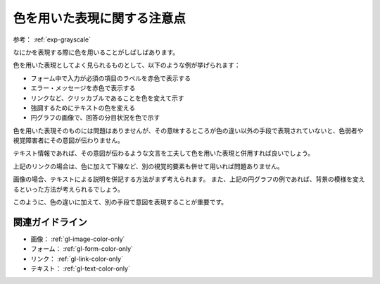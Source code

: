 .. _exp-color-only:

色を用いた表現に関する注意点
------------------------------

参考： :ref:`exp-grayscale`

なにかを表現する際に色を用いることがしばしばあります。

色を用いた表現としてよく見られるものとして、以下のような例が挙げられます：

*  フォーム中で入力が必須の項目のラベルを赤色で表示する
*  エラー・メッセージを赤色で表示する
*  リンクなど、クリッカブルであることを色を変えて示す
*  強調するためにテキストの色を変える
*  円グラフの画像で、回答の分目状況を色で示す

色を用いた表現そのものには問題はありませんが、その意味するところが色の違い以外の手段で表現されていないと、色弱者や視覚障害者にその意図が伝わりません。

テキスト情報であれば、その意図が伝わるような文言を工夫して色を用いた表現と併用すれば良いでしょう。

上記のリンクの場合は、色に加えて下線など、別の視覚的要素も併せて用いれば問題ありません。

画像の場合、テキストによる説明を併記する方法がまず考えられます。
また、上記の円グラフの例であれば、背景の模様を変えるといった方法が考えられるでしょう。

このように、色の違いに加えて、別の手段で意図を表現することが重要です。

関連ガイドライン
~~~~~~~~~~~~~~~~

*  画像： :ref:`gl-image-color-only`
*  フォーム： :ref:`gl-form-color-only`
*  リンク： :ref:`gl-link-color-only`
*  テキスト： :ref:`gl-text-color-only`

